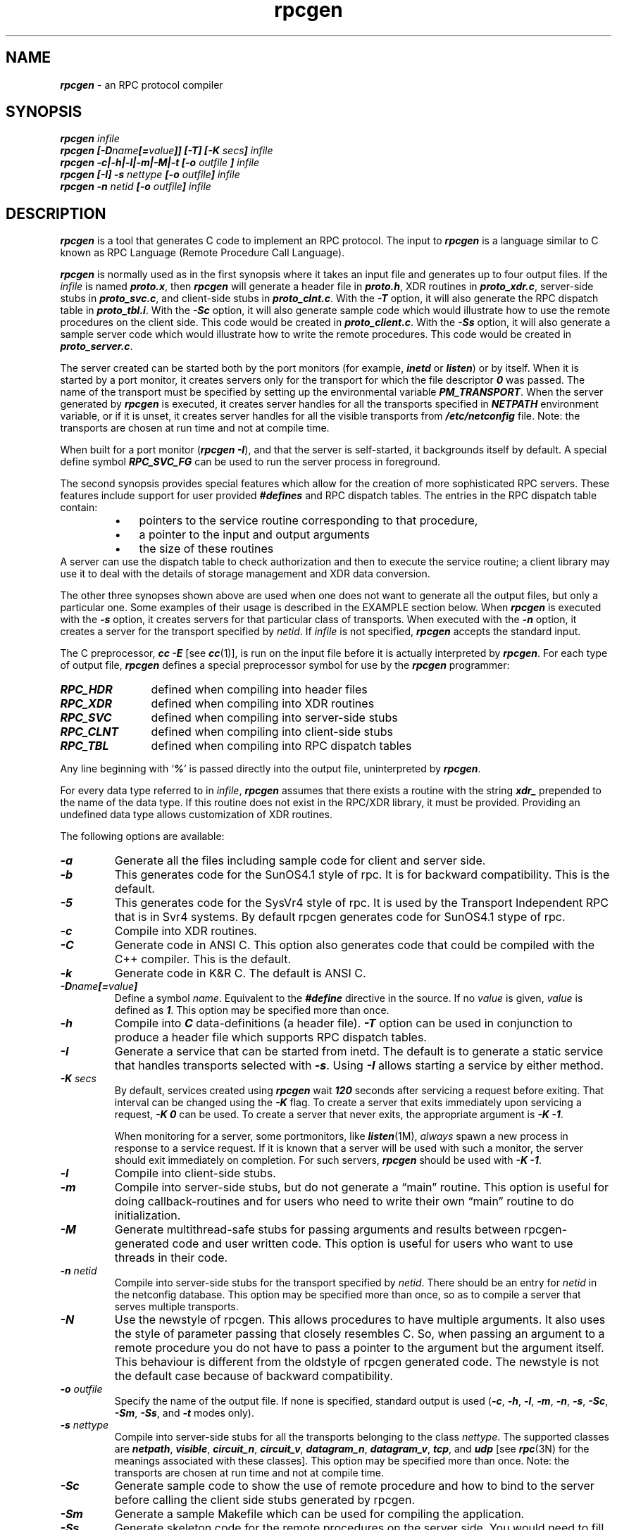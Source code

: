 .\" @(#)rpcgen.new.1	1.1 90/11/09 TIRPC 1.0; from 40.10 of 10/10/89
.\" Copyright (c) 1988,1990 Sun Microsystems, Inc. - All Rights Reserved.
.nr X
.if \nX=0 .ds x} rpcgen 1 "" "\&"
.if \nX=1 .ds x} rpcgen 1 ""
.if \nX=2 .ds x} rpcgen 1 "" "\&"
.if \nX=3 .ds x} rpcgen "" "" "\&"
.TH \*(x}
.SH NAME
\f4rpcgen\f1 \- an RPC protocol compiler
.SH SYNOPSIS
.ft 4
.nf
rpcgen \f2infile\f4
.fi
.ft 1
.br
.ft 4
.nf
rpcgen [\-D\f2name\f4[=\f2value\f4]] [\-T] [\-K \f2secs\fP] \f2infile\f4
.fi
.ft 1
.br
.ft 4
.nf
rpcgen \-c|\-h|\-l|\-m|\-M|\-t [\-o \f2outfile\f4 ] \f2infile\f4
.fi
.ft 1
.br
.ft 4
.nf
rpcgen [\-I] \-s \f2nettype\f4 [\-o \f2outfile\f4] \f2infile\f4
.fi
.ft 1
.br
.ft 4
.nf
rpcgen \-n \f2netid\f4 [\-o \f2outfile\f4] \f2infile\f4
.ft 1
.SH DESCRIPTION
.P
\f4rpcgen\f1
is a tool that generates C code to implement an RPC protocol.
The input to
\f4rpcgen\f1
is a language similar to C known as
RPC Language (Remote Procedure Call Language).
.P
\f4rpcgen\f1
is normally used as in the first synopsis where 
it takes an input file and generates up to four output files.
If the
\f2infile\f1
is named
\f4proto.x\f1,
then
\f4rpcgen\f1
will generate a header file in
\f4proto.h\f1,
XDR routines in
\f4proto_xdr.c\f1,
server-side stubs in
\f4proto_svc.c\f1,
and client-side stubs in
\f4proto_clnt.c\f1.
With the
\f4\-T\f1
option,
it will also generate the RPC dispatch table in
\f4proto_tbl.i\f1.
With the
\f4\-Sc\f1
option,
it will also generate  sample code which would illustrate how to use the
remote procedures on the client side. This code would be created in 
\f4proto_client.c\f1.
With the
\f4\-Ss\f1
option,
it will also generate a sample server code which would illustrate how to write
the remote procedures. This code would be created in 
\f4proto_server.c\f1.
.P
The server created can be started both by the port monitors
(for example, \f4inetd\f1 or \f4listen\f1)
or by itself.
When it is started by a port monitor,
it creates servers only for the transport for which 
the file descriptor \f40\fP was passed.
The name of the transport must be specified
by setting up the environmental variable
\f4PM_TRANSPORT\f1.
When the server generated by
\f4rpcgen\f1
is executed,
it creates server handles for all the transports
specified in
\f4NETPATH\f1
environment variable,
or if it is unset,
it creates server handles for all the visible transports from
\f4/etc/netconfig\f1
file.
Note:
the transports are chosen at run time and not at compile time.
.P
When built for a port monitor (\f4rpcgen\f1 \f4\-I\f1), and that the server
is self-started, it backgrounds itself by default.  A special define symbol
\f4RPC_SVC_FG\f1 can be used to run the server process in foreground.
.P
The second synopsis provides special features which allow
for the creation of more sophisticated RPC servers.
These features include support for user provided
\f4#defines\f1
and RPC dispatch tables.
The entries in the RPC dispatch table contain:
.RS
.PD 0
.TP 3
\(bu
pointers to the service routine corresponding to that procedure,
.TP
\(bu
a pointer to the input and output arguments
.TP
\(bu
the size of these routines
.PD
.RE
A server can use the dispatch table to check authorization 
and then to execute the service routine; 
a client library may use it to deal with the details of storage
management and XDR data conversion.
.P
The other three synopses shown above are used when 
one does not want to generate all the output files,
but only a particular one.
Some examples of their usage is described in the
EXAMPLE
section below.
When 
\f4rpcgen\f1
is executed with the
\f4\-s\f1
option,
it creates servers for that particular class of transports.
When
executed with the
\f4\-n\f1
option,
it creates a server for the transport specified by
\f2netid\f1.
If
\f2infile\f1
is not specified,
\f4rpcgen\f1
accepts the standard input.
.P
The C preprocessor,
\f4cc \-E\f1
[see \f4cc\fP(1)],
is run on the input file before it is actually interpreted by
\f4rpcgen\f1.
For each type of output file,
\f4rpcgen\f1
defines a special preprocessor symbol for use by the
\f4rpcgen\f1
programmer:
.P
.PD 0
.TP 12
\f4RPC_HDR\f1
defined when compiling into header files
.TP
\f4RPC_XDR\f1
defined when compiling into XDR routines
.TP
\f4RPC_SVC\f1
defined when compiling into server-side stubs
.TP
\f4RPC_CLNT\f1
defined when compiling into client-side stubs
.TP
\f4RPC_TBL\f1
defined when compiling into RPC dispatch tables
.PD
.P
Any line beginning with
`\f4%\f1'
is passed directly into the output file,
uninterpreted by
\f4rpcgen\f1.
.P
For every data type referred to in
\f2infile\f1,
\f4rpcgen\f1
assumes that there exists a
routine with the string
\f4xdr_\f1
prepended to the name of the data type.
If this routine does not exist in the RPC/XDR
library, it must be provided.
Providing an undefined data type
allows customization of XDR routines.
.br
.ne 10
.P
The following options are available:
.TP
\f4\-a\f1
Generate all the files including sample code for client and server side.
.TP
\f4\-b\f1
This generates code for the SunOS4.1 style of rpc. It is
for backward compatibility.  This is the default.
.TP
\f4\-5\f1
This generates code for the SysVr4 style of rpc. It is used by the
Transport Independent RPC that is in Svr4 systems.
By default rpcgen generates code for SunOS4.1 stype of rpc.
.TP
\f4\-c\f1
Compile into XDR routines.
.TP
\f4\-C\f1
Generate code in ANSI C. This option also generates code that could be
compiled with the C++ compiler.  This is the default.
.TP
\f4\-k\f1
Generate code in K&R C.  The default is ANSI C.
.TP
\f4\-D\f2name\f4[=\f2value\f4]\f1
Define a symbol
\f2name\f1.
Equivalent to the
\f4#define\f1
directive in the source.
If no
\f2value\f1
is given,
\f2value\f1
is defined as \f41\f1.
This option may be specified more than once.
.TP
\f4\-h\f1
Compile into
\f4C\f1
data-definitions (a header file).
\f4\-T\f1
option can be used in conjunction to produce a 
header file which supports RPC dispatch tables.
.TP
\f4\-I\f1
Generate a service that can be started from inetd.  The default is
to generate a static service that handles transports selected with \f4\-s\f1.
Using \f4\-I\f1 allows starting a service by either method.
.TP
\f4-K\f2 secs\f1
By default, services created using \f4rpcgen\fP wait \f4120\fP seconds
after servicing a request before exiting.
That interval can be changed using the \f4-K\fP flag.
To create a server that exits immediately upon servicing a request,
\f4-K\ 0\fP can be used.
To create a server that never exits, the appropriate argument is
\f4-K\ -1\fP.
.IP
When monitoring for a server,
some portmonitors, like
\f4listen\fP(1M),
.I always
spawn a new process in response to a service request.
If it is known that a server will be used with such a monitor, the
server should exit immediately on completion.
For such servers, \f4rpcgen\fP should be used with \f4-K\ -1\fP.
.TP
\f4\-l\f1
Compile into client-side stubs.
.TP
\f4\-m\f1
Compile into server-side stubs,
but do not generate a \(lqmain\(rq routine.
This option is useful for doing callback-routines 
and for users who need to write their own 
\(lqmain\(rq routine to do initialization.
.TP
\f4\-M\f1
Generate multithread-safe stubs for passing arguments
and results between rpcgen-generated code and user written code.
This option is useful for users who want to use threads in their code.
.TP
\f4\-n \f2netid\f1
Compile into server-side stubs for the transport
specified by
\f2netid\f1.
There should be an entry for
\f2netid\f1
in the
netconfig database.
This option may be specified more than once,
so as to compile a server that serves multiple transports.
.TP
\f4\-N\f1
Use the newstyle of rpcgen. This allows procedures to have multiple arguments. 
It also uses the style of parameter passing that closely resembles C. So, when 
passing an argument to a remote procedure you do not have to pass a pointer to
the argument but the argument itself. This behaviour is different from the oldstyle
of rpcgen generated code. The newstyle is not the default case because of 
backward compatibility.
.TP
\f4\-o \f2outfile\f1
Specify the name of the output file.
If none is specified,
standard output is used
(\f4\-c\f1,
\f4\-h\f1,
\f4\-l\f1,
\f4\-m\f1,
\f4\-n\f1,
\f4\-s\f1,
\f4\-Sc\f1,
\f4\-Sm\f1,
\f4\-Ss\f1,
and
\f4\-t\f1
modes only).
.TP
\f4\-s \f2nettype\f1
Compile into server-side stubs for all the 
transports belonging to the class
\f2nettype\f1.
The supported classes are
\f4netpath\f1,
\f4visible\f1,
\f4circuit_n\f1,
\f4circuit_v\f1,
\f4datagram_n\f1,
\f4datagram_v\f1,
\f4tcp\f1,
and
\f4udp\f1
[see \f4rpc\fP(3N)
for the meanings associated with these classes].
This option may be specified more than once.
Note:
the transports are chosen at run time and not at compile time.
.TP
\f4\-Sc\f1
Generate sample code to show the use of remote procedure and how to bind
to the server before calling the client side stubs generated by rpcgen.
.TP
\f4\-Sm\f1
Generate a sample Makefile which can be used for compiling the application.
.TP
\f4\-Ss\f1
Generate skeleton code for the remote procedures on the server side. You would need
to fill in the actual code for the remote procedures.
.TP
\f4\-t\f1
Compile into RPC dispatch table.
.TP
\f4\-T\f1
Generate the code to support RPC dispatch tables.
.P
The options 
\f4\-c\f1,
\f4\-h\f1,
\f4\-l\f1,
\f4\-m\f1,
\f4\-s\f1
and
\f4\-t\f1
are used exclusively to generate a particular type of file,
while the options
\f4\-D\f1
and
\f4\-T\f1
are global and can be used with the other options.
.br
.ne 5
.SH NOTES
The RPC Language does not support nesting of structures.
As a work-around,
structures can be declared at the top-level,
and their name used inside other structures in 
order to achieve the same effect.
.P
Name clashes can occur when using program definitions,
since the apparent scoping does not really apply.
Most of these can be avoided by giving 
unique names for programs,
versions,
procedures and types.
.P
The server code generated with
\f4\-n\f1
option refers to the transport indicated by
\f2netid\f1
and hence is very site specific.
.SH EXAMPLE
The following example:
.IP
.ft 4
$ rpcgen \-T prot.x
.ft 1
.P
generates the five files:
\f4prot.h\f1,
\f4prot_clnt.c\f1,
\f4prot_svc.c\f1,
\f4prot_xdr.c\f1
and
\f4prot_tbl.i\f1.
.P
The following example sends the C data-definitions (header file)
to the standard output.
.IP
.ft 4
$ rpcgen \-h prot.x
.ft 1
.P
To send the test version of the
\f4-DTEST\f1,
server side stubs for 
all the transport belonging to the class
\f4datagram_n\f1
to standard output, use:
.IP
.ft 4
$ rpcgen \-s datagram_n \-DTEST prot.x
.ft 1
.P
To create the server side stubs for the transport indicated
by
\f2netid\f1
\f4tcp\f1,
use:
.IP
.ft 4
$ rpcgen \-n tcp \-o prot_svc.c prot.x
.ft 1
.SH "SEE ALSO"
\f4cc\fP(1).
